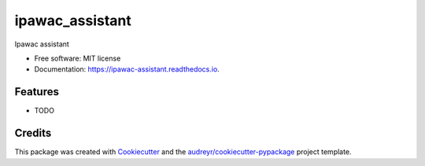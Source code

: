 ================
ipawac_assistant
================


.. image:: https://img.shields.io/pypi/v/ipawac_assistant.svg
        :target: https://pypi.python.org/pypi/ipawac_assistant

.. image:: https://img.shields.io/travis/shreyashag/ipawac_assistant.svg
        :target: https://travis-ci.org/shreyashag/ipawac_assistant

.. image:: https://readthedocs.org/projects/ipawac-assistant/badge/?version=latest
        :target: https://ipawac-assistant.readthedocs.io/en/latest/?badge=latest
        :alt: Documentation Status

.. image:: https://pyup.io/repos/github/shreyashag/ipawac_assistant/shield.svg
     :target: https://pyup.io/repos/github/shreyashag/ipawac_assistant/
     :alt: Updates


Ipawac assistant


* Free software: MIT license
* Documentation: https://ipawac-assistant.readthedocs.io.


Features
--------

* TODO

Credits
---------

This package was created with Cookiecutter_ and the `audreyr/cookiecutter-pypackage`_ project template.

.. _Cookiecutter: https://github.com/audreyr/cookiecutter
.. _`audreyr/cookiecutter-pypackage`: https://github.com/audreyr/cookiecutter-pypackage

